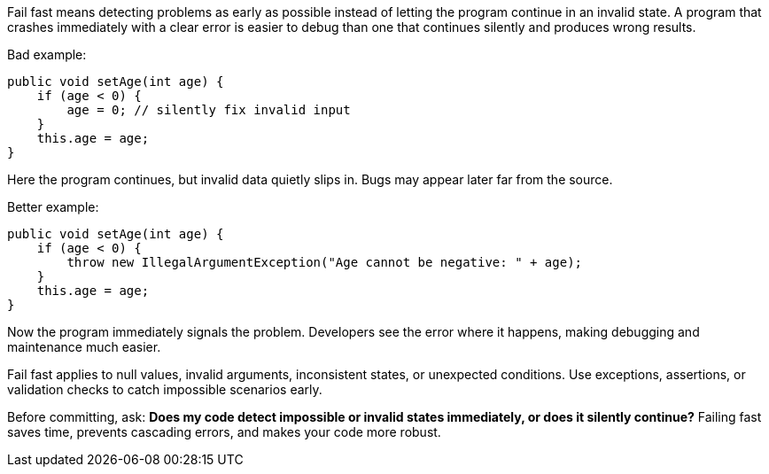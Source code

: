Fail fast means detecting problems as early as possible instead of letting the program continue in an invalid state. A program that crashes immediately with a clear error is easier to debug than one that continues silently and produces wrong results.

Bad example:

```java
public void setAge(int age) {
    if (age < 0) {
        age = 0; // silently fix invalid input
    }
    this.age = age;
}
```

Here the program continues, but invalid data quietly slips in. Bugs may appear later far from the source.

Better example:

```java
public void setAge(int age) {
    if (age < 0) {
        throw new IllegalArgumentException("Age cannot be negative: " + age);
    }
    this.age = age;
}
```

Now the program immediately signals the problem. Developers see the error where it happens, making debugging and maintenance much easier.

Fail fast applies to null values, invalid arguments, inconsistent states, or unexpected conditions. Use exceptions, assertions, or validation checks to catch impossible scenarios early.

Before committing, ask: *Does my code detect impossible or invalid states immediately, or does it silently continue?* Failing fast saves time, prevents cascading errors, and makes your code more robust.

